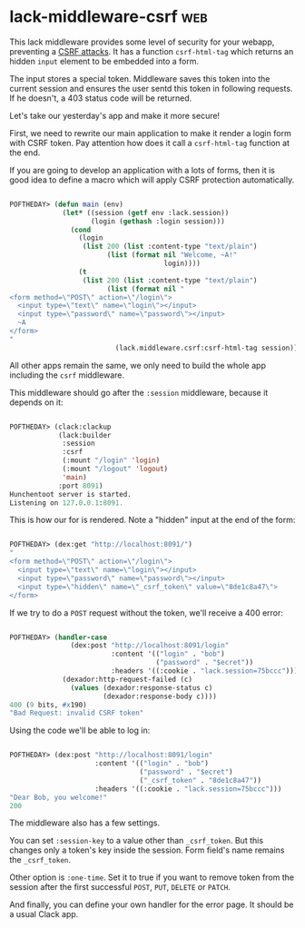 * lack-middleware-csrf                                                  :web:
:PROPERTIES:
:Documentation: :(
:Docstrings: :(
:Tests:    :)
:Examples: :(
:RepositoryActivity: :)
:CI:       :)
:END:

This lack middleware provides some level of security for your webapp,
preventing a [[https://owasp.org/www-community/attacks/csrf][CSRF attacks]]. It has a function ~csrf-html-tag~ which returns
an hidden ~input~ element to be embedded into a form.

The input stores a special token. Middleware saves this token into the
current session and ensures the user sentd this token in following
requests. If he doesn't, a 403 status code will be returned.

Let's take our yesterday's app and make it more secure!

First, we need to rewrite our main application to make it render a login
form with CSRF token. Pay attention how does it call a ~csrf-html-tag~
function at the end.

If you are going to develop an application with a lots of forms, then it
is good idea to define a macro which will apply CSRF protection
automatically.

#+begin_src lisp

POFTHEDAY> (defun main (env)
             (let* ((session (getf env :lack.session))
                    (login (gethash :login session)))
               (cond
                 (login
                  (list 200 (list :content-type "text/plain")
                        (list (format nil "Welcome, ~A!"
                                      login))))
                 (t
                  (list 200 (list :content-type "text/plain")
                        (list (format nil "
<form method=\"POST\" action=\"/login\">
  <input type=\"text\" name=\"login\"></input>
  <input type=\"password\" name=\"password\"></input>
  ~A
</form>
"
                          (lack.middleware.csrf:csrf-html-tag session))))))))

#+end_src

All other apps remain the same, we only need to build the whole app
including the ~csrf~ middleware.

This middleware should go after the ~:session~ middleware, because it
depends on it:

#+begin_src lisp

POFTHEDAY> (clack:clackup
            (lack:builder
             :session
             :csrf
             (:mount "/login" 'login)
             (:mount "/logout" 'logout)
             'main)
            :port 8091)
Hunchentoot server is started.
Listening on 127.0.0.1:8091.

#+end_src

This is how our for is rendered. Note a "hidden" input at the end of the
form:

#+begin_src lisp

POFTHEDAY> (dex:get "http://localhost:8091/")
"
<form method=\"POST\" action=\"/login\">
  <input type=\"text\" name=\"login\"></input>
  <input type=\"password\" name=\"password\"></input>
  <input type=\"hidden\" name=\"_csrf_token\" value=\"8de1c8a47\">
</form>

#+end_src

If we try to do a ~POST~ request without the token, we'll receive a 400
error:

#+begin_src lisp

POFTHEDAY> (handler-case
               (dex:post "http://localhost:8091/login"
                         :content '(("login" . "bob")
                                    ("password" . "$ecret"))
                         :headers '((:cookie . "lack.session=75bccc")))
             (dexador:http-request-failed (c)
               (values (dexador:response-status c)
                       (dexador:response-body c))))
400 (9 bits, #x190)
"Bad Request: invalid CSRF token"

#+end_src

Using the code we'll be able to log in:

#+begin_src lisp

POFTHEDAY> (dex:post "http://localhost:8091/login"
                     :content '(("login" . "bob")
                                ("password" . "$ecret")
                                ("_csrf_token" . "8de1c8a47"))
                     :headers '((:cookie . "lack.session=75bccc")))
"Dear Bob, you welcome!"
200

#+end_src

The middleware also has a few settings.

You can set ~:session-key~ to a value other than ~_csrf_token~. But this
changes only a token's key inside the session. Form field's name remains
the ~_csrf_token~.

Other option is ~:one-time~. Set it to true if you want to remove token
from the session after the first successful ~POST~, ~PUT~, ~DELETE~ or ~PATCH~.

And finally, you can define your own handler for the error page. It
should be a usual Clack app.
